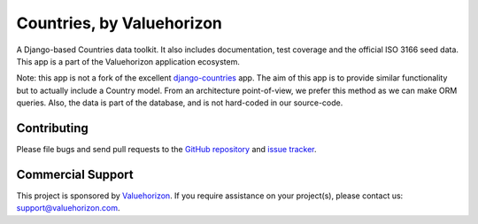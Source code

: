 ==============
Countries, by Valuehorizon
==============

A Django-based Countries data toolkit. 
It also includes documentation, test coverage and the official ISO 3166 seed data.
This app is a part of the Valuehorizon application ecosystem.

Note: this app is not a fork of the excellent django-countries_ app. The aim of
this app is to provide similar functionality but to actually include a Country model. 
From an architecture point-of-view, we prefer this method as we can make ORM queries.
Also, the data is part of the database, and is not hard-coded in our source-code.

.. _django-countries: http://www.valuehorizon.com

Contributing
============

Please file bugs and send pull requests to the `GitHub repository`_ and `issue
tracker`_.

.. _GitHub repository: https://github.com/Valuehorizon/valuehorizon-countries/
.. _issue tracker: https://github.com/Valuehorizon/valuehorizon-countries/issues

Commercial Support
==================

This project is sponsored by Valuehorizon_. If you require assistance on
your project(s), please contact us: support@valuehorizon.com.

.. _Valuehorizon: http://www.valuehorizon.com
